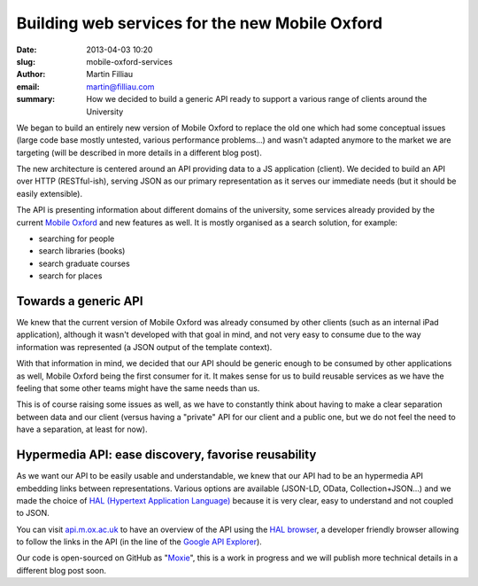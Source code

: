 Building web services for the new Mobile Oxford
###############################################

:date: 2013-04-03 10:20
:slug: mobile-oxford-services
:author: Martin Filliau
:email: martin@filliau.com
:summary: How we decided to build a generic API ready to support a various range of clients around the University

We began to build an entirely new version of Mobile Oxford to replace the old one which had some conceptual issues (large code base mostly untested, various performance problems...) and wasn't adapted anymore to the market we are targeting (will be described in more details in a different blog post).

The new architecture is centered around an API providing data to a JS application (client). We decided to build an API over HTTP (RESTful-ish), serving JSON as our primary representation as it serves our immediate needs (but it should be easily extensible).

The API is presenting information about different domains of the university, some services already provided by the current `Mobile Oxford <http://m.ox.ac.uk>`_ and new features as well. It is mostly organised as a search solution, for example:

- searching for people
- search libraries (books)
- search graduate courses
- search for places 

Towards a generic API
---------------------

We knew that the current version of Mobile Oxford was already consumed by other clients (such as an internal iPad application), although it wasn't developed with that goal in mind, and not very easy to consume due to the way information was represented (a JSON output of the template context).

With that information in mind, we decided that our API should be generic enough to be consumed by other applications as well, Mobile Oxford being the first consumer for it.
It makes sense for us to build reusable services as we have the feeling that some other teams might have the same needs than us.

This is of course raising some issues as well, as we have to constantly think about having to make a clear separation between data and our client (versus having a "private" API for our client and a public one, but we do not feel the need to have a separation, at least for now).

Hypermedia API: ease discovery, favorise reusability
----------------------------------------------------

As we want our API to be easily usable and understandable, we knew that our API had to be an hypermedia API embedding links between representations.
Various options are available (JSON-LD, OData, Collection+JSON...) and we made the choice of `HAL (Hypertext Application Language) <http://stateless.co/hal_specification.html>`_ because it is very clear, easy to understand and not coupled to JSON.

You can visit `api.m.ox.ac.uk <http://api.m.ox.ac.uk>`_ to have an overview of the API using the `HAL browser <http://github.com/mikekelly/hal-browser>`_, a developer friendly browser allowing to follow the links in the API (in the line of the `Google API Explorer <https://developers.google.com/apis-explorer/>`_).

Our code is open-sourced on GitHub as "`Moxie <https://github.com/ox-it/moxie>`_", this is a work in progress and we will publish more technical details in a different blog post soon.
